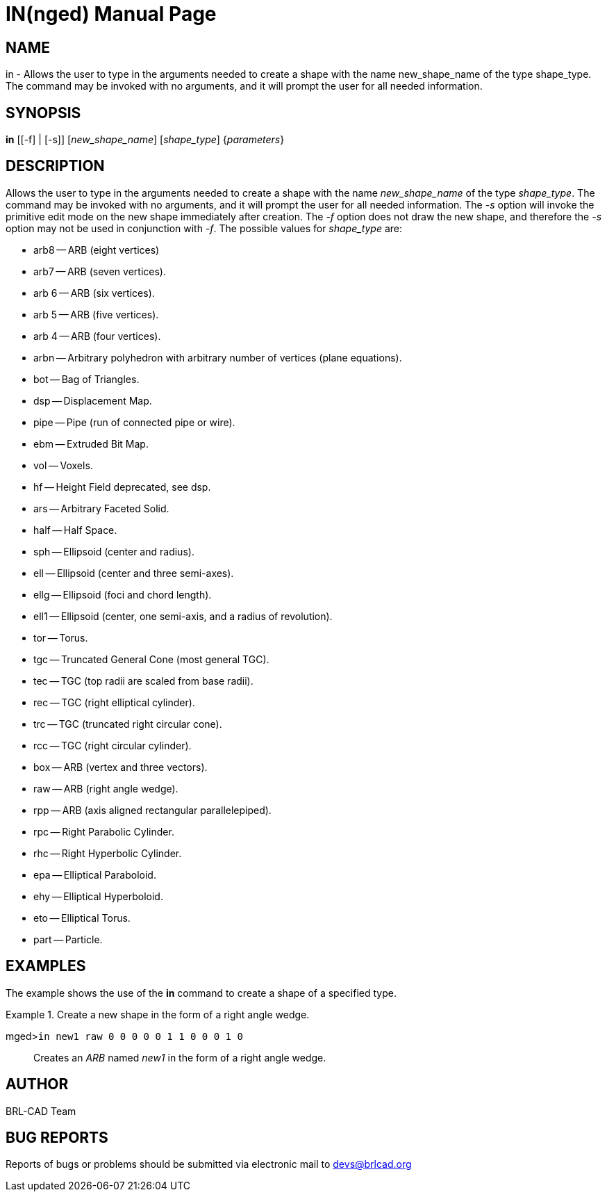 = IN(nged)
BRL-CAD Team
:doctype: manpage
:man manual: BRL-CAD User Commands
:man source: BRL-CAD
:page-layout: base

== NAME

in - Allows the user to type in the arguments needed to create a shape
	with the name new_shape_name of the type shape_type. The command 	may be invoked with no arguments, and it will prompt the user for all needed information.
  

== SYNOPSIS

*in* [[-f] | [-s]] [_new_shape_name_] [_shape_type_] {_parameters_}

== DESCRIPTION

Allows the user to type in the arguments needed to create a shape with the name _new_shape_name_ of the type __shape_type__. The command may be invoked with no arguments, and it will prompt the user for all needed information. The _-s_ option will invoke the primitive edit mode on the new shape immediately after creation. The _-f_ option does not draw the new shape, and therefore the _-s_ option may not be used in conjunction with __-f__. The possible values for _shape_type_ are: 

* arb8 -- ARB (eight vertices) 
* arb7 -- ARB (seven vertices). 
* arb 6 -- ARB (six vertices). 
* arb 5 -- ARB (five vertices). 
* arb 4 -- ARB (four vertices). 
* arbn -- Arbitrary polyhedron with arbitrary number of vertices (plane equations). 
* bot -- Bag of Triangles. 
* dsp -- Displacement Map. 
* pipe -- Pipe (run of connected pipe or wire). 
* ebm -- Extruded Bit Map. 
* vol -- Voxels. 
* hf -- Height Field deprecated, see dsp. 
* ars -- Arbitrary Faceted Solid. 
* half -- Half Space. 
* sph -- Ellipsoid (center and radius). 
* ell -- Ellipsoid (center and three semi-axes). 
* ellg -- Ellipsoid (foci and chord length). 
* ell1 -- Ellipsoid (center, one semi-axis, and a radius of revolution). 
* tor -- Torus. 
* tgc -- Truncated General Cone (most general TGC). 
* tec -- TGC (top radii are scaled from base radii). 
* rec -- TGC (right elliptical cylinder). 
* trc -- TGC (truncated right circular cone). 
* rcc -- TGC (right circular cylinder). 
* box -- ARB (vertex and three vectors). 
* raw -- ARB (right angle wedge). 
* rpp -- ARB (axis aligned rectangular parallelepiped). 
* rpc -- Right Parabolic Cylinder. 
* rhc -- Right Hyperbolic Cylinder. 
* epa -- Elliptical Paraboloid. 
* ehy -- Elliptical Hyperboloid. 
* eto -- Elliptical Torus. 
* part -- Particle. 


== EXAMPLES

The example shows the use of the [cmd]*in* command to create a shape of a specified type. 

.Create a new shape in the form of a right angle wedge.
====

[prompt]#mged>#[ui]`in new1 raw 0 0 0 0 0 1 1 0 0 0 1 0`::
Creates an _ARB_ named _new1_ in the form of a right 		  angle wedge. 
====

== AUTHOR

BRL-CAD Team

== BUG REPORTS

Reports of bugs or problems should be submitted via electronic mail to mailto:devs@brlcad.org[]